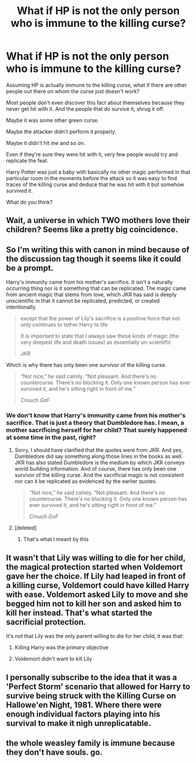 #+TITLE: What if HP is not the only person who is immune to the killing curse?

* What if HP is not the only person who is immune to the killing curse?
:PROPERTIES:
:Author: HealerBlack
:Score: 13
:DateUnix: 1603053270.0
:DateShort: 2020-Oct-19
:FlairText: Discussion
:END:
Assuming HP is actually immune to the killing curse, what if there are other people out there on whom the curse just doesn't work?

Most people don't even discover this fact about themselves because they never get hit with it. And the people that do survive it, shrug it off.

Maybe it was some other green curse.

Maybe the attacker didn't perform it properly.

Maybe it didn't hit me and so on.

Even if they're sure they were hit with it, very few people would try and replicate the feat.

Harry Potter was just a baby with basically no other magic performed in that particular room in the moments before the attack so it was easy to find traces of the killing curse and deduce that he was hit with it but somehow survived it.

What do you think?


** Wait, a universe in which TWO mothers love their children? Seems like a pretty big coincidence.
:PROPERTIES:
:Author: chlorinecrownt
:Score: 18
:DateUnix: 1603056614.0
:DateShort: 2020-Oct-19
:END:


** So I'm writing this with canon in mind because of the discussion tag though it seems like it could be a prompt.

Harry's immunity came from his mother's sacrifice. It isn't a naturally occurring thing nor is it something that can be replicated. The magic came from ancient magic that stems from love, which JKR has said is deeply unscientific in that it cannot be replicated, predicted, or created intentionally.

#+begin_quote
  except that the power of Lily's sacrifice is a positive force that not only continues to tether Harry to life

  It is important to state that I always saw these kinds of magic (the very deepest life and death issues) as essentially un-scientific

  /JKR/
#+end_quote

Which is why there has only been one survivor of the killing curse.

#+begin_quote
  “Not nice,” he said calmly. “Not pleasant. And there's no countercurse. There's no blocking it. Only one known person has ever survived it, and he's sitting right in front of me.”

  /Crouch GoF/
#+end_quote
:PROPERTIES:
:Author: Impossible-Poetry
:Score: 7
:DateUnix: 1603055172.0
:DateShort: 2020-Oct-19
:END:

*** We don't know that Harry's immunity came from his mother's sacrifice. That is just a theory that Dumbledore has. I mean, a mother sacrificing herself for her child? That surely happened at some time in the past, right?
:PROPERTIES:
:Author: HealerBlack
:Score: 0
:DateUnix: 1603058122.0
:DateShort: 2020-Oct-19
:END:

**** Sorry, I should have clarified that the quotes were from JKR. And yes, Dumbledore did say something along those lines in the books as well. JKR has also stated Dumbledore is the medium by which JKR conveys world building information. And of course, there has only been one survivor of the killing curse. And the sacrificial magic is not consistent nor can it be replicated as evidenced by the earlier quotes.

#+begin_quote
  “Not nice,” he said calmly. “Not pleasant. And there's no countercurse. There's no blocking it. Only one known person has ever survived it, and he's sitting right in front of me.”

  /Crouch GoF/
#+end_quote
:PROPERTIES:
:Author: Impossible-Poetry
:Score: 6
:DateUnix: 1603059015.0
:DateShort: 2020-Oct-19
:END:


**** [deleted]
:PROPERTIES:
:Score: 2
:DateUnix: 1603059372.0
:DateShort: 2020-Oct-19
:END:

***** That's what I meant by this
:PROPERTIES:
:Author: HealerBlack
:Score: 3
:DateUnix: 1603060276.0
:DateShort: 2020-Oct-19
:END:


** It wasn't that Lily was willing to die for her child, the magical protection started when Voldemort gave her the choice. If Lily had leaped in front of a killing curse, Voldemort could have killed Harry with ease. Voldemort asked Lily to move and she begged him not to kill her son and asked him to kill her instead. That's what started the sacrificial protection.

It's not that Lily was the only parent willing to die for her child, it was that:

1) Killing Harry was the primary objective

2) Voldemort didn't want to kill Lily
:PROPERTIES:
:Author: FriendofDobby
:Score: 4
:DateUnix: 1603072498.0
:DateShort: 2020-Oct-19
:END:


** I personally subscribe to the idea that it was a 'Perfect Storm' scenario that allowed for Harry to survive being struck with the Killing Curse on Hallowe'en Night, 1981. Where there were enough individual factors playing into his survival to make it nigh unreplicatable.
:PROPERTIES:
:Author: Raesong
:Score: 2
:DateUnix: 1603078250.0
:DateShort: 2020-Oct-19
:END:


** the whole weasley family is immune because they don't have souls. go.
:PROPERTIES:
:Author: D3ATHY
:Score: 2
:DateUnix: 1603068524.0
:DateShort: 2020-Oct-19
:END:
